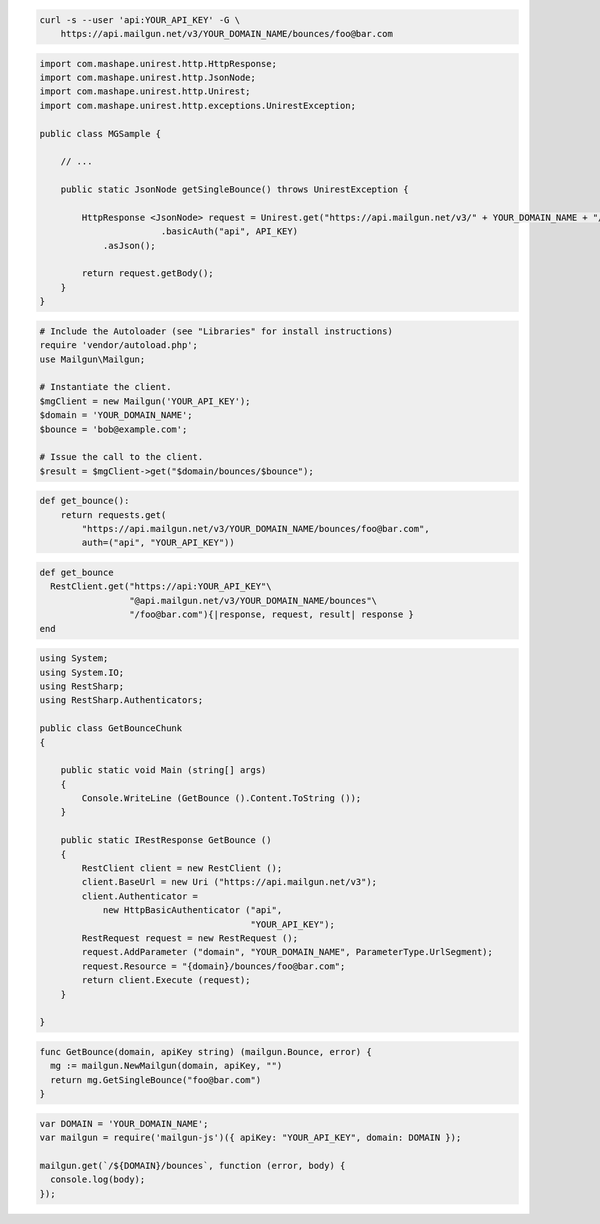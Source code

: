 
.. code-block:: bash

    curl -s --user 'api:YOUR_API_KEY' -G \
	https://api.mailgun.net/v3/YOUR_DOMAIN_NAME/bounces/foo@bar.com

.. code-block:: java

 import com.mashape.unirest.http.HttpResponse;
 import com.mashape.unirest.http.JsonNode;
 import com.mashape.unirest.http.Unirest;
 import com.mashape.unirest.http.exceptions.UnirestException;
 
 public class MGSample {
 
     // ...
 
     public static JsonNode getSingleBounce() throws UnirestException {
 
         HttpResponse <JsonNode> request = Unirest.get("https://api.mailgun.net/v3/" + YOUR_DOMAIN_NAME + "/bounces/foo@bar.com")
 			.basicAuth("api", API_KEY)
             .asJson();
 
         return request.getBody();
     }
 }

.. code-block:: php

  # Include the Autoloader (see "Libraries" for install instructions)
  require 'vendor/autoload.php';
  use Mailgun\Mailgun;

  # Instantiate the client.
  $mgClient = new Mailgun('YOUR_API_KEY');
  $domain = 'YOUR_DOMAIN_NAME';
  $bounce = 'bob@example.com';

  # Issue the call to the client.
  $result = $mgClient->get("$domain/bounces/$bounce");

.. code-block:: py

 def get_bounce():
     return requests.get(
         "https://api.mailgun.net/v3/YOUR_DOMAIN_NAME/bounces/foo@bar.com",
         auth=("api", "YOUR_API_KEY"))

.. code-block:: rb

 def get_bounce
   RestClient.get("https://api:YOUR_API_KEY"\
                  "@api.mailgun.net/v3/YOUR_DOMAIN_NAME/bounces"\
                  "/foo@bar.com"){|response, request, result| response }
 end

.. code-block:: csharp

 using System;
 using System.IO;
 using RestSharp;
 using RestSharp.Authenticators;

 public class GetBounceChunk
 {

     public static void Main (string[] args)
     {
         Console.WriteLine (GetBounce ().Content.ToString ());
     }

     public static IRestResponse GetBounce ()
     {
         RestClient client = new RestClient ();
         client.BaseUrl = new Uri ("https://api.mailgun.net/v3");
         client.Authenticator =
             new HttpBasicAuthenticator ("api",
                                         "YOUR_API_KEY");
         RestRequest request = new RestRequest ();
         request.AddParameter ("domain", "YOUR_DOMAIN_NAME", ParameterType.UrlSegment);
         request.Resource = "{domain}/bounces/foo@bar.com";
         return client.Execute (request);
     }

 }

.. code-block:: go

 func GetBounce(domain, apiKey string) (mailgun.Bounce, error) {
   mg := mailgun.NewMailgun(domain, apiKey, "")
   return mg.GetSingleBounce("foo@bar.com")
 }

.. code-block:: js

 var DOMAIN = 'YOUR_DOMAIN_NAME';
 var mailgun = require('mailgun-js')({ apiKey: "YOUR_API_KEY", domain: DOMAIN });

 mailgun.get(`/${DOMAIN}/bounces`, function (error, body) {
   console.log(body);
 });

